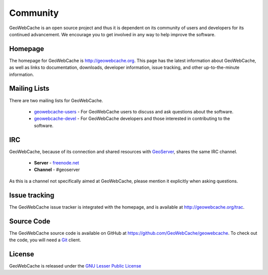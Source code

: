 .. _community:

Community
=========

GeoWebCache is an open source project and thus it is dependent on its community of users and developers for its continued advancement.  We encourage you to get involved in any way to help improve the software.

Homepage
--------

The homepage for GeoWebCache is `<http://geowebcache.org>`_.  This page has the latest information about GeoWebCache, as well as links to documentation, downloads, developer information, issue tracking, and other up-to-the-minute information.

.. _mailinglists:

Mailing Lists
-------------

There are two mailing lists for GeoWebCache.

 * `geowebcache-users <https://lists.sourceforge.net/lists/listinfo/geowebcache-users>`_ - For GeoWebCache users to discuss and ask questions about the software.
 * `geowebcache-devel <https://lists.sourceforge.net/lists/listinfo/geowebcache-devel>`_ - For GeoWebCache developers and those interested in contributing to the software.

IRC
---

GeoWebCache, because of its connection and shared resources with `GeoServer <http://geoserver.org>`_, shares the same IRC channel.

   * **Server** - `freenode.net <irc://irc.freenode.net>`_
   * **Channel** - #geoserver

As this is a channel not specifically aimed at GeoWebCache, please mention it explicitly when asking questions.

Issue tracking
--------------

The GeoWebCache issue tracker is integrated with the homepage, and is available at `<http://geowebcache.org/trac>`_.

Source Code
-----------

The GeoWebCache source code is available on GitHub at `<https://github.com/GeoWebCache/geowebcache>`_.  To check out the code, you will need a `Git <http://git-scm.com/>`_ client.

.. _license:
 
License
-------

GeoWebCache is released under the `GNU Lesser Public License <http://www.gnu.org/licenses/lgpl.html>`_